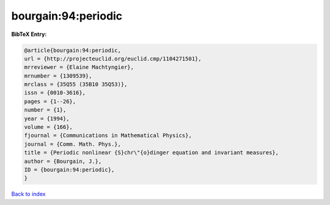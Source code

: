 bourgain:94:periodic
====================

.. :cite:t:`bourgain:94:periodic`

.. bibliography:: ../../All.bib

**BibTeX Entry:**

.. code-block:: bibtex

   @article{bourgain:94:periodic,
   url = {http://projecteuclid.org/euclid.cmp/1104271501},
   mrreviewer = {Elaine Machtyngier},
   mrnumber = {1309539},
   mrclass = {35Q55 (35B10 35Q53)},
   issn = {0010-3616},
   pages = {1--26},
   number = {1},
   year = {1994},
   volume = {166},
   fjournal = {Communications in Mathematical Physics},
   journal = {Comm. Math. Phys.},
   title = {Periodic nonlinear {S}chr\"{o}dinger equation and invariant measures},
   author = {Bourgain, J.},
   ID = {bourgain:94:periodic},
   }

`Back to index <../index>`_
